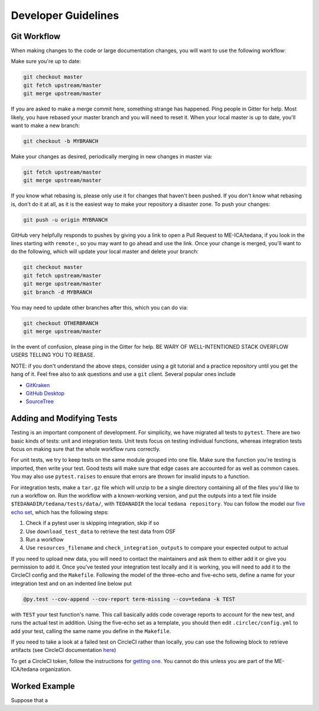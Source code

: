 ====================
Developer Guidelines
====================

Git Workflow
============
.. _`git workflow`:
When making changes to the code or large documentation changes, you will want to use the following workflow:

Make sure you're up to date:

.. code-block:: none

    git checkout master
    git fetch upstream/master
    git merge upstream/master

If you are asked to make a merge commit here,
something strange has happened.
Ping people in Gitter for help.
Most likely, you have rebased your master branch and you will need to reset it.
When your local master is up to date, you'll want to make a new branch:

.. code-block:: none

    git checkout -b MYBRANCH

Make your changes as desired,
periodically merging in new changes in master via:

.. code-block:: none

   git fetch upstream/master
   git merge upstream/master

If you know what rebasing is,
please only use it for changes that haven't been pushed.
If you don't know what rebasing is, don't do it at all,
as it is the easiest way to make your repository a disaster zone.
To push your changes:

.. code-block:: none

    git push -u origin MYBRANCH
GitHub very helpfully responds to pushes by giving you a link to open a
Pull Request to ME-ICA/tedana, if you look in the lines starting with
``remote:``, so you may want to go ahead and use the link.
Once your change is merged, you'll want to do the following,
which will update your local master and delete your branch:

.. code-block:: none

    git checkout master
    git fetch upstream/master
    git merge upstream/master
    git branch -d MYBRANCH
You may need to update other branches after this, which you can do via:

.. code-block:: none

    git checkout OTHERBRANCH
    git merge upstream/master
In the event of confusion, please ping in the Gitter for help.
BE WARY OF WELL-INTENTIONED STACK OVERFLOW USERS TELLING YOU TO REBASE.

NOTE: if you don't understand the above steps, consider using a git tutorial and a practice repository until you get the hang of it.
Feel free also to ask questions and use a ``git`` client.
Several popular ones include

- GitKraken_
- `GitHub Desktop`_
- SourceTree_


Adding and Modifying Tests
==========================
Testing is an important component of development.
For simplicity, we have migrated all tests to ``pytest``.
There are two basic kinds of tests:
unit and integration tests.
Unit tests focus on testing individual functions,
whereas integration tests focus on making sure that the whole workflow
runs correctly.

For unit tests,
we try to keep tests on the same module grouped into one file.
Make sure the function you're testing is imported,
then write your test.
Good tests will make sure that edge cases are accounted for as well as
common cases.
You may also use ``pytest.raises`` to ensure that errors are thrown for
invalid inputs to a function.

For integration tests,
make a ``tar.gz`` file which will unzip to be a single directory
containing all of the files you'd like to run a workflow on.
Run the workflow with a known-working version, and put the outputs into a
text file inside ``$TEDANADIR/tedana/tests/data/``,
with ``TEDANADIR`` the local ``tedana repository``.
You can follow the model our `five echo set`_,
which has the following steps:

1. Check if a pytest user is skipping integration, skip if so
#. Use ``download_test_data`` to retrieve the test data from OSF
#. Run a workflow
#. Use ``resources_filename`` and ``check_integration_outputs`` to compare your expected output to actual

If you need to upload new data, you will need to contact the maintainers
and ask them to either add it or give you permission to add it.
Once you've tested your integration test locally and it is working,
you will need to add it to the CircleCI config and the ``Makefile``.
Following the model of the three-echo and five-echo sets,
define a name for your integration test and on an indented line below put 

.. code-block:: none

    @py.test --cov-append --cov-report term-missing --cov=tedana -k TEST
with ``TEST`` your test function's name. 
This call basically adds code coverage reports to account for the new test,
and runs the actual test in addition.
Using the five-echo set as a template,
you should then edit ``.circlec/config.yml`` to add your test,
calling the same name you define in the ``Makefile``.

If you need to take a look at a failed test on CircleCI rather than
locally, you can use the following block to retrieve artifacts
(see CircleCI documentation here_)

.. code-block:: none
    export CIRCLE_TOKEN=':your_token'

    curl https://circleci.com/api/v1.1/project/:vcs-type/:username/:project/$build_number/artifacts?circle-token=$CIRCLE_TOKEN \
       | grep -o 'https://[^"]*' \
       | sed -e "s/$/?circle-token=$CIRCLE_TOKEN/" \
       | wget -v -i -

To get a CircleCI token, follow the instructions for `getting one`_.
You cannot do this unless you are part of the ME-ICA/tedana organization.

Worked Example
==============
Suppose that a 

.. _git: https://git-scm.com/
.. _`git pro`: https://git-scm.com/book/en/v2
.. _repository: https://github.com/ME-ICA/tedana
.. _Fork: https://help.github.com/en/github/getting-started-with-github/fork-a-repo
.. _`pull request`: https://help.github.com/en/github/collaborating-with-issues-and-pull-requests/creating-a-pull-request
.. _GitKraken: https://www.gitkraken.com/
.. _`GitHub Desktop`: https://desktop.github.com/
.. _SourceTree: https://www.sourcetreeapp.com/
.. _`GitHub UI`: https://help.github.com/en/github/managing-files-in-a-repository/editing-files-in-your-repository
.. _this: https://github.com/ME-ICA/tedana/tree/master/docs
.. _ReStructuredText: http://docutils.sourceforge.net/rst.html#user-documentation
.. _`five echo set`: https://github.com/ME-ICA/tedana/blob/37368f802f77b4327fc8d3f788296ca0f01074fd/tedana/tests/test_integration.py#L71-L95
.. _here: https://circleci.com/docs/2.0/artifacts/#downloading-all-artifacts-for-a-build-on-circleci
.. _`getting one`: https://circleci.com/docs/2.0/managing-api-tokens/?gclid=CjwKCAiAqqTuBRBAEiwA7B66heDkdw6l68GAYAHtR2xS1xvDNNUzy7l1fmtwQWvVN0OIa97QL8yfhhoCejoQAvD_BwE#creating-a-personal-api-token
